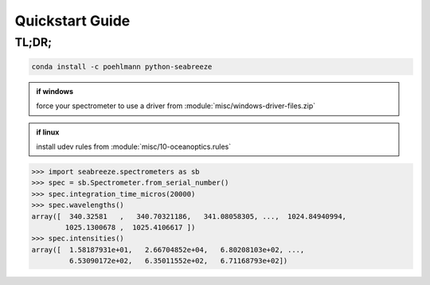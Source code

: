 Quickstart Guide
================



TL;DR;
------

.. code-block:: bash

    conda install -c poehlmann python-seabreeze

.. admonition:: if windows

    force your spectrometer to use a driver from :module:`misc/windows-driver-files.zip`

.. admonition:: if linux

    install udev rules from :module:`misc/10-oceanoptics.rules`


.. code-block:: python

    >>> import seabreeze.spectrometers as sb
    >>> spec = sb.Spectrometer.from_serial_number()
    >>> spec.integration_time_micros(20000)
    >>> spec.wavelengths()
    array([  340.32581   ,   340.70321186,   341.08058305, ...,  1024.84940994,
            1025.1300678 ,  1025.4106617 ])
    >>> spec.intensities()
    array([  1.58187931e+01,   2.66704852e+04,   6.80208103e+02, ...,
             6.53090172e+02,   6.35011552e+02,   6.71168793e+02])



